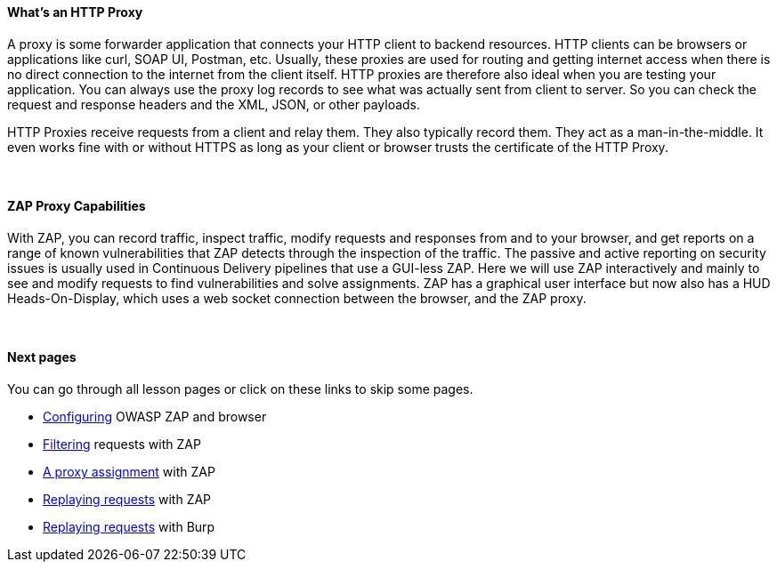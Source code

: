 ==== What's an HTTP Proxy

A proxy is some forwarder application that connects your HTTP client to backend resources.
HTTP clients can be browsers or applications like curl, SOAP UI, Postman, etc.
Usually, these proxies are used for routing and getting internet access when there is no direct connection to the internet from the client itself.
HTTP proxies are therefore also ideal when you are testing your application.
You can always use the proxy log records to see what was actually sent from client to server.
So you can check the request and response headers and the XML, JSON, or other payloads.

HTTP Proxies receive requests from a client and relay them.
They also typically record them.
They act as a man-in-the-middle.
It even works fine with or without HTTPS as long as your client or browser trusts the certificate of the HTTP Proxy.

{nbsp} +

==== ZAP Proxy Capabilities

With ZAP, you can record traffic, inspect traffic, modify requests and responses from and to your browser, and get reports on a range of known vulnerabilities that ZAP detects through the inspection of the traffic.
The passive and active reporting on security issues is usually used in Continuous Delivery pipelines that use a GUI-less ZAP.
Here we will use ZAP interactively and mainly to see and modify requests to find vulnerabilities and solve assignments.
ZAP has a graphical user interface but now also has a HUD Heads-On-Display, which uses a web socket connection between the browser, and the ZAP proxy.

{nbsp} +

==== Next pages

You can go through all lesson pages or click on these links to skip some pages.

* link:start.mvc#lesson/HttpProxies.lesson/1[Configuring] OWASP ZAP and browser
* link:start.mvc#lesson/HttpProxies.lesson/5[Filtering] requests with ZAP
* link:start.mvc#lesson/HttpProxies.lesson/6[A proxy assignment] with ZAP
* link:start.mvc#lesson/HttpProxies.lesson/7[Replaying requests] with ZAP
* link:start.mvc#lesson/HttpProxies.lesson/8[Replaying requests] with Burp
